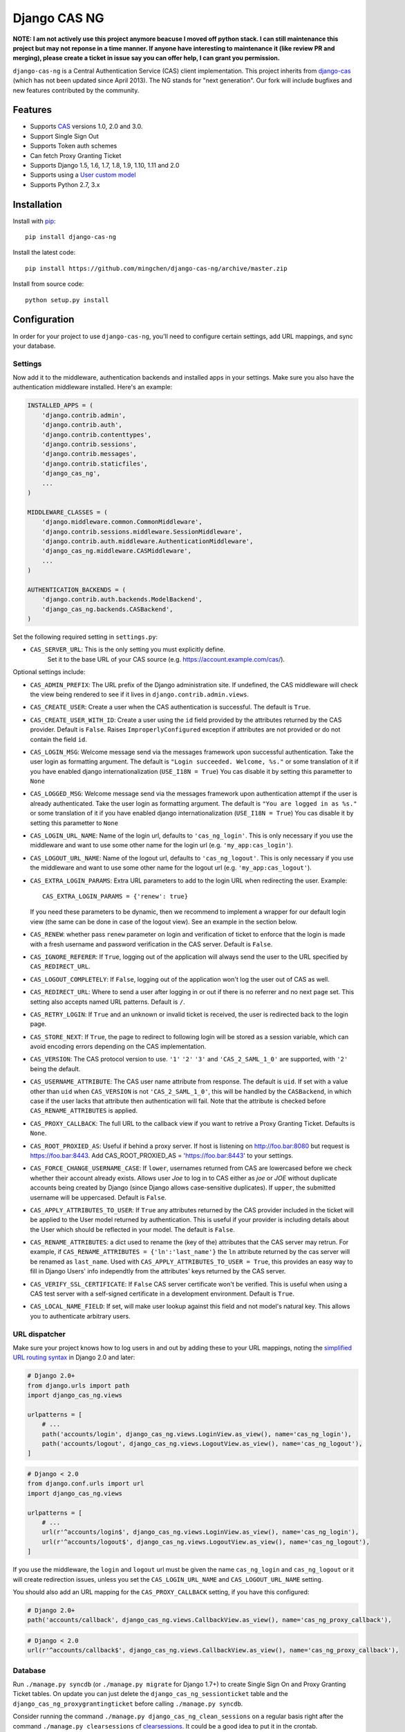 Django CAS NG
=============

.. image:: https://travis-ci.org/mingchen/django-cas-ng.svg?branch=master
    :target: https://travis-ci.org/mingchen/django-cas-ng    
.. image:: https://img.shields.io/badge/PRs-welcome-brightgreen.svg?style=flat-square
    :target: https://travis-ci.org/mingchen/django-cas-ng/pull/new
.. image:: https://img.shields.io/badge/maintainers-wanted-red.svg
    :target: https://travis-ci.org/mingchen/django-cas-ng
    
    
**NOTE: I am not actively use this project anymore beacuse I moved off python stack. I can still maintenance this project but may not reponse in a time manner. If anyone have interesting to maintenance it (like review PR and merging), please create a ticket in issue say you can offer help, I can grant you permission.**

``django-cas-ng`` is a Central Authentication Service (CAS) client implementation.
This project inherits from `django-cas`_ (which has not been updated since
April 2013). The NG stands for "next generation". Our fork will include
bugfixes and new features contributed by the community.


Features
--------

- Supports CAS_ versions 1.0, 2.0 and 3.0.
- Support Single Sign Out
- Supports Token auth schemes
- Can fetch Proxy Granting Ticket
- Supports Django 1.5, 1.6, 1.7, 1.8, 1.9, 1.10, 1.11 and 2.0
- Supports using a `User custom model`_
- Supports Python 2.7, 3.x


Installation
------------

Install with `pip`_::

    pip install django-cas-ng


Install the latest code::

    pip install https://github.com/mingchen/django-cas-ng/archive/master.zip


Install from source code::

    python setup.py install


Configuration
-------------

In order for your project to use ``django-cas-ng``, you'll need to configure
certain settings, add URL mappings, and sync your database.

Settings
^^^^^^^^

Now add it to the middleware, authentication backends and installed apps in your settings.
Make sure you also have the authentication middleware installed.
Here's an example:

..  code-block:: python

    INSTALLED_APPS = (
        'django.contrib.admin',
        'django.contrib.auth',
        'django.contrib.contenttypes',
        'django.contrib.sessions',
        'django.contrib.messages',
        'django.contrib.staticfiles',
        'django_cas_ng',
        ...
    )

    MIDDLEWARE_CLASSES = (
        'django.middleware.common.CommonMiddleware',
        'django.contrib.sessions.middleware.SessionMiddleware',
        'django.contrib.auth.middleware.AuthenticationMiddleware',
	'django_cas_ng.middleware.CASMiddleware',
        ...
    )

    AUTHENTICATION_BACKENDS = (
        'django.contrib.auth.backends.ModelBackend',
        'django_cas_ng.backends.CASBackend',
    )

Set the following required setting in ``settings.py``:

* ``CAS_SERVER_URL``: This is the only setting you must explicitly define.
   Set it to the base URL of your CAS source (e.g. https://account.example.com/cas/).

Optional settings include:

* ``CAS_ADMIN_PREFIX``: The URL prefix of the Django administration site.
  If undefined, the CAS middleware will check the view being rendered to
  see if it lives in ``django.contrib.admin.views``.
* ``CAS_CREATE_USER``: Create a user when the CAS authentication is successful.
  The default is ``True``.
* ``CAS_CREATE_USER_WITH_ID``: Create a user using the ``id`` field provided by
  the attributes returned by the CAS provider. Default is ``False``. Raises
  ``ImproperlyConfigured`` exception if attributes are not provided or do not
  contain the field ``id``.
* ``CAS_LOGIN_MSG``: Welcome message send via the messages framework upon
  successful authentication. Take the user login as formatting argument.
  The default is ``"Login succeeded. Welcome, %s."`` or some translation of it
  if you have enabled django internationalization (``USE_I18N = True``)
  You cas disable it by setting this parametter to ``None``
* ``CAS_LOGGED_MSG``: Welcome message send via the messages framework upon
  authentication attempt if the user is already authenticated.
  Take the user login as formatting argument.
  The default is ``"You are logged in as %s."`` or some translation of it
  if you have enabled django internationalization (``USE_I18N = True``)
  You cas disable it by setting this parametter to ``None``
* ``CAS_LOGIN_URL_NAME``: Name of the login url, defaults to ``'cas_ng_login'``.
  This is only necessary if you use the middleware and want to use some other
  name for the login url (e.g. ``'my_app:cas_login'``).
* ``CAS_LOGOUT_URL_NAME``: Name of the logout url, defaults to
  ``'cas_ng_logout'``. This is only necessary if you use the middleware and
  want to use some other name for the logout url (e.g. ``'my_app:cas_logout'``).
* ``CAS_EXTRA_LOGIN_PARAMS``: Extra URL parameters to add to the login URL
  when redirecting the user. Example::

    CAS_EXTRA_LOGIN_PARAMS = {'renew': true}

  If you need these parameters to be dynamic, then we recommend to implement
  a wrapper for our default login view (the same can be done in case of the
  logout view). See an example in the section below.

* ``CAS_RENEW``: whether pass ``renew`` parameter on login and verification
  of ticket to enforce that the login is made with a fresh username and password
  verification in the CAS server. Default is ``False``.
* ``CAS_IGNORE_REFERER``: If ``True``, logging out of the application will
  always send the user to the URL specified by ``CAS_REDIRECT_URL``.
* ``CAS_LOGOUT_COMPLETELY``: If ``False``, logging out of the application
  won't log the user out of CAS as well.
* ``CAS_REDIRECT_URL``: Where to send a user after logging in or out if
  there is no referrer and no next page set. This setting also accepts named
  URL patterns. Default is ``/``.
* ``CAS_RETRY_LOGIN``: If ``True`` and an unknown or invalid ticket is
  received, the user is redirected back to the login page.
* ``CAS_STORE_NEXT``: If ``True``, the page to redirect to following login will be stored
  as a session variable, which can avoid encoding errors depending on the CAS implementation.
* ``CAS_VERSION``: The CAS protocol version to use. ``'1'`` ``'2'`` ``'3'`` and ``'CAS_2_SAML_1_0'`` are
  supported, with ``'2'`` being the default.
* ``CAS_USERNAME_ATTRIBUTE``: The CAS user name attribute from response. The default is ``uid``.
  If set with a value other than ``uid`` when ``CAS_VERSION`` is not ``'CAS_2_SAML_1_0'``, this
  will be handled by the ``CASBackend``, in which case if the user lacks that attribute then
  authentication will fail. Note that the attribute is checked before ``CAS_RENAME_ATTRIBUTES``
  is applied.
* ``CAS_PROXY_CALLBACK``: The full URL to the callback view if you want to
  retrive a Proxy Granting Ticket. Defaults is ``None``.
* ``CAS_ROOT_PROXIED_AS``: Useful if behind a proxy server.  If host is listening on http://foo.bar:8080 but request
  is https://foo.bar:8443.  Add CAS_ROOT_PROXIED_AS = 'https://foo.bar:8443' to your settings.
* ``CAS_FORCE_CHANGE_USERNAME_CASE``: If ``lower``, usernames returned from CAS are lowercased before
  we check whether their account already exists. Allows user `Joe` to log in to CAS either as
  `joe` or `JOE` without duplicate accounts being created by Django (since Django allows
  case-sensitive duplicates). If ``upper``, the submitted username will be uppercased. Default is ``False``.
* ``CAS_APPLY_ATTRIBUTES_TO_USER``: If ``True`` any attributes returned by the CAS provider
  included in the ticket will be applied to the User model returned by authentication. This is
  useful if your provider is including details about the User which should be reflected in your model.
  The default is ``False``.
* ``CAS_RENAME_ATTRIBUTES``: a dict used to rename the (key of the) attributes that the CAS server may retrun.
  For example, if ``CAS_RENAME_ATTRIBUTES = {'ln':'last_name'}`` the ``ln`` attribute returned by the cas server
  will be renamed as ``last_name``. Used with ``CAS_APPLY_ATTRIBUTES_TO_USER = True``, this provides an easy way
  to fill in Django Users' info independtly from the attributes' keys returned by the CAS server.
* ``CAS_VERIFY_SSL_CERTIFICATE``: If ``False`` CAS server certificate won't be verified. This is useful when using a
  CAS test server with a self-signed certificate in a development environment. Default is ``True``.
* ``CAS_LOCAL_NAME_FIELD``: If set, will make user lookup against this field and not model's natural key.
  This allows you to authenticate arbitrary users.
  
URL dispatcher
^^^^^^^^^^^^^^

Make sure your project knows how to log users in and out by adding these to
your URL mappings, noting the `simplified URL routing syntax`_ in Django 2.0
and later:

..  code-block:: python

    # Django 2.0+
    from django.urls import path
    import django_cas_ng.views
    
    urlpatterns = [
        # ...
	path('accounts/login', django_cas_ng.views.LoginView.as_view(), name='cas_ng_login'),
        path('accounts/logout', django_cas_ng.views.LogoutView.as_view(), name='cas_ng_logout'),
    ]

..  code-block:: python

    # Django < 2.0
    from django.conf.urls import url
    import django_cas_ng.views

    urlpatterns = [
        # ...
        url(r'^accounts/login$', django_cas_ng.views.LoginView.as_view(), name='cas_ng_login'),
        url(r'^accounts/logout$', django_cas_ng.views.LogoutView.as_view(), name='cas_ng_logout'),
    ]
    

If you use the middleware, the ``login`` and ``logout`` url must be given the
name ``cas_ng_login`` and ``cas_ng_logout`` or it will create redirection
issues, unless you set the ``CAS_LOGIN_URL_NAME`` and ``CAS_LOGOUT_URL_NAME`` setting.

You should also add an URL mapping for the ``CAS_PROXY_CALLBACK`` setting, if you have this
configured:

..  code-block:: python

    # Django 2.0+
    path('accounts/callback', django_cas_ng.views.CallbackView.as_view(), name='cas_ng_proxy_callback'),
    
..  code-block:: python

    # Django < 2.0
    url(r'^accounts/callback$', django_cas_ng.views.CallbackView.as_view(), name='cas_ng_proxy_callback'),

Database
^^^^^^^^

Run ``./manage.py syncdb`` (or ``./manage.py migrate`` for Django 1.7+) to create Single Sign On and Proxy Granting Ticket tables.
On update you can just delete the ``django_cas_ng_sessionticket`` table and the
``django_cas_ng_proxygrantingticket`` before calling ``./manage.py syncdb``.

Consider running the command ``./manage.py django_cas_ng_clean_sessions`` on a regular basis
right after the command ``./manage.py clearsessions`` cf `clearsessions`_.
It could be a good idea to put it in the crontab.

Users should now be able to log into your site using CAS.

View-wrappers example
---------------------

The ``settings.CAS_EXTRA_LOGIN_PARAMS`` allows you to define a static
dictionary of extra parameters to be passed on to the CAS login page. But what
if you want this dictionary to be dynamic (e.g. based on user session)?

Our current advice is to implement simple wrappers for our default views, like
these ones:

..  code-block:: python

    from django_cas_ng import views as baseviews

    @csrf_exempt
    def login(request, **kwargs):
        return _add_locale(request, baseviews.LoginView.as_view()(request, **kwargs))


    def logout(request, **kwargs):
        return _add_locale(request, baseviews.LoginView.as_view()(request, **kwargs))


    def _add_locale(request, response):
        """If the given HttpResponse is a redirect to CAS, then add the proper
        `locale` parameter to it (and return the modified response). If not, simply
        return the original response."""

        if (
            isinstance(response, HttpResponseRedirect)
            and response['Location'].startswith(settings.CAS_SERVER_URL)
        ):
            from ourapp.some_module import get_currently_used_language
            url = response['Location']
            url += '&' if '?' in url else '&'
            url += "locale=%s" % get_currently_used_language(request)
            response['Location'] = url
        return response

Custom backends
---------------

The ``CASBackend`` class is heavily inspired from Django's own
``RemoteUserBackend`` and allows for some configurability through subclassing
if you need more control than django-cas-ng's settings provide. For instance,
here is an example backend that only allows some users to login through CAS:

..  code-block:: python

    from django_cas_ng.backends import CASBackend

    class MyCASBackend(CASBackend):
        def user_can_authenticate(self, user):
            if user.has_permission('can_cas_login'):
                return True
            return False

If you need more control over the authentication mechanism of your project than
django-cas-ng's settings provide, you can create your own authentication
backend that inherits from ``django_cas_ng.backends.CASBackend`` and override
these attributes or methods:

**CASBackend.clean_username(username)**

Performs any cleaning on the ``username`` prior to using it to get or create a
``User`` object. Returns the cleaned username. The default implementations
changes the case according to the value of ``CAS_FORCE_CHANGE_USERNAME_CASE``.

**CASBackend.user_can_authenticate(user)**

Returns whether the user is allowed to authenticate. For consistency with
Django's own behavior, django-cas-ng will allow all users to authenticate
through CAS on Django versions lower than 1.10; starting with Django 1.10
however, django-cas-ng will prevent users with ``is_active=False`` from
authenticating.

**CASBackend.configure_user(user)**

Configures a newly created user. This method is called immediately after a new
user is created, and can be used to perform custom setup actions. Returns the
user object.

**CASBackend.bad_attributes_reject(request, username, attributes)**

Rejects a user if the returned username/attributes are not OK. For example, to
accept a user belonging to departmentNumber 421 only, define in ``mysite/settings.py``
the key-value constant:

..  code-block:: python

    MY_ATTRIBUTE_CONTROL = ('departmentNumber', '421')

and the authentication backends:

..  code-block:: python

    AUTHENTICATION_BACKENDS = [
        'django.contrib.auth.backends.ModelBackend',
	'mysite.backends.MyCASBackend',
    ]

and create a file ``mysite/backends.py`` containing:

..  code-block:: python

    from django_cas_ng.backends import CASBackend
    from django.contrib import messages
    from django.conf import settings


    class MyCASBackend(CASBackend):
        def user_can_authenticate(self, user):
            return True

        def bad_attributes_reject(self, request, username, attributes):
            attribute = settings.MY_ATTRIBUTE_CONTROL[0]
            value = settings.MY_ATTRIBUTE_CONTROL[1]

            if attribute not in attributes:
                message = 'No \''+ attribute + '\' in SAML attributes'
                messages.add_message(request, messages.ERROR, message)
                return message

            if value not in attributes[attribute]:
                message = 'User ' + str(username) + ' is not in ' + value + ' ' + attribute + ', should be one of ' + str(attributes[attribute])
                messages.add_message(request, messages.ERROR, message)
                return message

            return None


Signals
-------

django_cas_ng.signals.cas_user_authenticated
^^^^^^^^^^^^^^^^^^^^^^^^^^^^^^^^^^^^^^^^^^^^

Sent on successful authentication, the ``CASBackend`` will fire the ``cas_user_authenticated`` signal.

**Arguments sent with this signal**

**sender**
  The authentication backend instance that authenticated the user.

**user**
  The user instance that was just authenticated.

**created**
  Boolean as to whether the user was just created.

**attributes**
  Attributes returned during by the CAS during authentication.

**ticket**
  The ticket used to authenticate the user with the CAS.

**service**
  The service used to authenticate the user with the CAS.

**request**
  The request that was used to login.


django_cas_ng.signals.cas_user_logout
^^^^^^^^^^^^^^^^^^^^^^^^^^^^^^^^^^^^^

Sent on user logout. Will be fired over manual logout or logout via CAS SingleLogOut query.

**Arguments sent with this signal**

**sender**
  ``manual`` if manual logout, ``slo`` on SingleLogOut

**user**
  The user instance that is logged out.

**session**
  The current session we are loging out.

**ticket**
  The ticket used to authenticate the user with the CAS. (if found, else value if set to ``None``)


Proxy Granting Ticket
---------------------

If you want your application to be able to issue Proxy Ticket to authenticate against some other CAS application,
setup the CAS_PROXY_CALLBACK parameter.
Allow on the CAS config django_cas_ng to act as a Proxy application.
Then after a user has logged in using the CAS, you can retrieve a Proxy Ticket as follow:

..  code-block:: python

    from django_cas_ng.models import ProxyGrantingTicket

    def my_pretty_view(request, ...):
        proxy_ticket = ProxyGrantingTicket.retrieve_pt(request, service)

where ``service`` is the service url for which you want a proxy ticket.


Internationalization
--------------------

You can contribute to the translation of welcome messages by running ``django-admin makemessages -l lang_code``
inside of the django_cas_ng directory. Where ``lang_code`` is the language code for which you want to submit a
translation. Then open the file ``django_cas_ng/locale/lang_code/LC_MESSAGES/django.po`` with a gettex translations
editor (for example https://poedit.net/). Translate and save the file.
Think to add ``django_cas_ng/locale/lang_code/LC_MESSAGES/django.po`` to repo. Please do not add ``django_cas_ng/locale/lang_code/LC_MESSAGES/django.mo`` to repo since .mo file can be generated by .po file.


Testing
-------

Every code commit triggers a **travis-ci** build. checkout current build status at https://travis-ci.org/mingchen/django-cas-ng

Testing is managed by ``pytest`` and ``tox``.
Before run install, you need install required packages for testing::

    pip install -r requirements-dev.txt


To run testing on locally::

    py.test


To run all testing on all enviroments locally::

    tox


Contribution
------------

Contributions are welcome!

If you would like to contribute this project.
Please feel free to fork and send pull request.
Please make sure tests are passed.
Also welcome to add your name to **Credits** section of this document.

New code should follow both `PEP8`_ and the `Django coding style`_.

In PR, please also add your change description (especially for break changes) to `docs/changelog.rst`_ with a draft release version number like ``x.x.x``.


Credits
-------

* `django-cas`_
* `Stefan Horomnea`_
* `Piotr Buliński`_
* `Piper Merriam`_
* `Nathan Brown`_
* `Jason Brownbridge`_
* `Bryce Groff`_
* `Jeffrey P Gill`_
* `timkung1`_
* `Domingo Yeray Rodríguez Martín`_
* `Rayco Abad-Martín`_
* `Édouard Lopez`_
* `Guillaume Vincent`_
* `Wojciech Rygielski`_
* `Valentin Samir`_
* `Alexander Kavanaugh`_
* `Daniel Davis`_
* `Peter Baehr`_
* `laymonage`_
* `Michael Phelps`_

References
----------

* `django-cas`_
* `CAS protocol`_
* `Jasig CAS server`_

.. _CAS: https://www.apereo.org/cas
.. _CAS protocol: https://www.apereo.org/cas
.. _django-cas: https://bitbucket.org/cpcc/django-cas
.. _clearsessions: https://docs.djangoproject.com/en/1.8/topics/http/sessions/#clearing-the-session-store
.. _pip: http://www.pip-installer.org/
.. _PEP8: http://www.python.org/dev/peps/pep-0008
.. _Django coding style: https://docs.djangoproject.com/en/dev/internals/contributing/writing-code/coding-style
.. _User custom model: https://docs.djangoproject.com/en/1.5/topics/auth/customizing/
.. _Jasig CAS server: http://jasig.github.io/cas
.. _Piotr Buliński: https://github.com/piotrbulinski
.. _Stefan Horomnea: https://github.com/choosy
.. _Piper Merriam: https://github.com/pipermerriam
.. _Nathan Brown: https://github.com/tsitra
.. _Jason Brownbridge: https://github.com/jbrownbridge
.. _Bryce Groff: https://github.com/bgroff
.. _Jeffrey P Gill: https://github.com/jpg18
.. _timkung1: https://github.com/timkung1
.. _Domingo Yeray Rodríguez Martín: https://github.com/dyeray
.. _Rayco Abad-Martín: https://github.com/Rayco
.. _Édouard Lopez: https://github.com/edouard-lopez
.. _Guillaume Vincent: https://github.com/guillaumevincent
.. _Wojciech Rygielski: https://github.com/wrygiel
.. _Valentin Samir: https://github.com/nitmir
.. _Alexander Kavanaugh: https://github.com/kavdev
.. _Daniel Davis: https://github.com/danizen
.. _Peter Baehr: https://github.com/pbaehr
.. _laymonage: https://github.com/laymonage
.. _Michael Phelps: https://github.com/nottheswimmer
.. _simplified URL routing syntax: https://docs.djangoproject.com/en/dev/releases/2.0/#simplified-url-routing-syntax
.. _docs/changelog.rst: docs/changelog.rst
